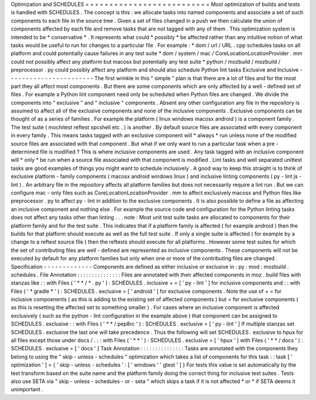 Optimization
and
SCHEDULES
=
=
=
=
=
=
=
=
=
=
=
=
=
=
=
=
=
=
=
=
=
=
=
=
=
=
Most
optimization
of
builds
and
tests
is
handled
with
SCHEDULES
.
The
concept
is
this
:
we
allocate
tasks
into
named
components
and
associate
a
set
of
such
components
to
each
file
in
the
source
tree
.
Given
a
set
of
files
changed
in
a
push
we
then
calculate
the
union
of
components
affected
by
each
file
and
remove
tasks
that
are
not
tagged
with
any
of
them
.
This
optimization
system
is
intended
to
be
*
conservative
*
.
It
represents
what
could
*
possibly
*
be
affected
rather
than
any
intuitive
notion
of
what
tasks
would
be
useful
to
run
for
changes
to
a
particular
file
.
For
example
:
*
dom
/
url
/
URL
.
cpp
schedules
tasks
on
all
platform
and
could
potentially
cause
failures
in
any
test
suite
*
dom
/
system
/
mac
/
CoreLocationLocationProvider
.
mm
could
not
possibly
affect
any
platform
but
macosx
but
potentially
any
test
suite
*
python
/
mozbuild
/
mozbuild
/
preprocessor
.
py
could
possibly
affect
any
platform
and
should
also
schedule
Python
lint
tasks
Exclusive
and
Inclusive
-
-
-
-
-
-
-
-
-
-
-
-
-
-
-
-
-
-
-
-
-
-
-
The
first
wrinkle
in
this
"
simple
"
plan
is
that
there
are
a
lot
of
files
and
for
the
most
part
they
all
affect
most
components
.
But
there
are
some
components
which
are
only
affected
by
a
well
-
defined
set
of
files
.
For
example
a
Python
lint
component
need
only
be
scheduled
when
Python
files
are
changed
.
We
divide
the
components
into
"
exclusive
"
and
"
inclusive
"
components
.
Absent
any
other
configuration
any
file
in
the
repository
is
assumed
to
affect
all
of
the
exclusive
components
and
none
of
the
inclusive
components
.
Exclusive
components
can
be
thought
of
as
a
series
of
families
.
For
example
the
platform
(
linux
windows
macosx
android
)
is
a
component
family
.
The
test
suite
(
mochitest
reftest
xpcshell
etc
.
)
is
another
.
By
default
source
files
are
associated
with
every
component
in
every
family
.
This
means
tasks
tagged
with
an
exclusive
component
will
*
always
*
run
unless
none
of
the
modified
source
files
are
associated
with
that
component
.
But
what
if
we
only
want
to
run
a
particular
task
when
a
pre
-
determined
file
is
modified
?
This
is
where
inclusive
components
are
used
.
Any
task
tagged
with
an
inclusive
component
will
*
only
*
be
run
when
a
source
file
associated
with
that
component
is
modified
.
Lint
tasks
and
well
separated
unittest
tasks
are
good
examples
of
things
you
might
want
to
schedule
inclusively
.
A
good
way
to
keep
this
straight
is
to
think
of
exclusive
platform
-
family
components
(
macosx
android
windows
linux
)
and
inclusive
linting
components
(
py
-
lint
js
-
lint
)
.
An
arbitrary
file
in
the
repository
affects
all
platform
families
but
does
not
necessarily
require
a
lint
run
.
But
we
can
configure
mac
-
only
files
such
as
CoreLocationLocationProvider
.
mm
to
affect
exclusively
macosx
and
Python
files
like
preprocessor
.
py
to
affect
py
-
lint
in
addition
to
the
exclusive
components
.
It
is
also
possible
to
define
a
file
as
affecting
an
inclusive
component
and
nothing
else
.
For
example
the
source
code
and
configuration
for
the
Python
linting
tasks
does
not
affect
any
tasks
other
than
linting
.
.
.
note
:
Most
unit
test
suite
tasks
are
allocated
to
components
for
their
platform
family
and
for
the
test
suite
.
This
indicates
that
if
a
platform
family
is
affected
(
for
example
android
)
then
the
builds
for
that
platform
should
execute
as
well
as
the
full
test
suite
.
If
only
a
single
suite
is
affected
(
for
example
by
a
change
to
a
reftest
source
file
)
then
the
reftests
should
execute
for
all
platforms
.
However
some
test
suites
for
which
the
set
of
contributing
files
are
well
-
defined
are
represented
as
inclusive
components
.
These
components
will
not
be
executed
by
default
for
any
platform
families
but
only
when
one
or
more
of
the
contributing
files
are
changed
.
Specification
-
-
-
-
-
-
-
-
-
-
-
-
-
Components
are
defined
as
either
inclusive
or
exclusive
in
:
py
:
mod
:
mozbuild
.
schedules
.
File
Annotation
:
:
:
:
:
:
:
:
:
:
:
:
:
:
:
Files
are
annotated
with
their
affected
components
in
moz
.
build
files
with
stanzas
like
:
:
with
Files
(
'
*
*
/
*
.
py
'
)
:
SCHEDULES
.
inclusive
+
=
[
'
py
-
lint
'
]
for
inclusive
components
and
:
:
with
Files
(
'
*
gradle
*
'
)
:
SCHEDULES
.
exclusive
=
[
'
android
'
]
for
exclusive
components
.
Note
the
use
of
+
=
for
inclusive
compoenents
(
as
this
is
adding
to
the
existing
set
of
affected
components
)
but
=
for
exclusive
components
(
as
this
is
resetting
the
affected
set
to
something
smaller
)
.
For
cases
where
an
inclusive
component
is
affected
exclusively
(
such
as
the
python
-
lint
configuration
in
the
example
above
)
that
component
can
be
assigned
to
SCHEDULES
.
exclusive
:
:
with
Files
(
'
*
*
/
pep8rc
'
)
:
SCHEDULES
.
exclusive
=
[
'
py
-
lint
'
]
If
multiple
stanzas
set
SCHEDULES
.
exclusive
the
last
one
will
take
precedence
.
Thus
the
following
will
set
SCHEDULES
.
exclusive
to
hpux
for
all
files
except
those
under
docs
/
.
:
:
with
Files
(
'
*
*
'
)
:
SCHEDULES
.
exclusive
=
[
'
hpux
'
]
with
Files
(
'
*
*
/
docs
'
)
:
SCHEDULES
.
exclusive
=
[
'
docs
'
]
Task
Annotation
:
:
:
:
:
:
:
:
:
:
:
:
:
:
:
Tasks
are
annotated
with
the
components
they
belong
to
using
the
"
skip
-
unless
-
schedules
"
optimization
which
takes
a
list
of
components
for
this
task
:
:
task
[
'
optimization
'
]
=
{
'
skip
-
unless
-
schedules
'
:
[
'
windows
'
'
gtest
'
]
}
For
tests
this
value
is
set
automatically
by
the
test
transform
based
on
the
suite
name
and
the
platform
family
doing
the
correct
thing
for
inclusive
test
suites
.
Tests
also
use
SETA
via
"
skip
-
unless
-
schedules
-
or
-
seta
"
which
skips
a
task
if
it
is
not
affected
*
or
*
if
SETA
deems
it
unimportant
.
